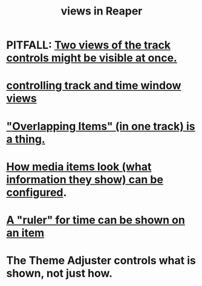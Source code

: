 :PROPERTIES:
:ID:       d2b9b956-5c1b-418a-a447-62811c956654
:END:
#+title: views in Reaper
* PITFALL: [[id:f9078ad5-9518-4672-b11a-4aabaa905e32][Two views of the track controls might be visible at once.]]
* [[id:3475dab5-d962-4e99-bd66-8d841d7475a0][controlling track and time window views]]
* [[id:cfcf9ddd-8686-4350-bc00-34bf3d883c47]["Overlapping Items" (in one track) is a thing.]]
* [[id:f78c9054-f324-4509-a98f-e73d5cad5281][How media items look (what information they show) can be configured]].
* [[id:e8df34e9-f664-4163-a0ed-c1ffd8720bbb][A "ruler" for time can be shown on an item]]
* The Theme Adjuster controls what is shown, not just how.

